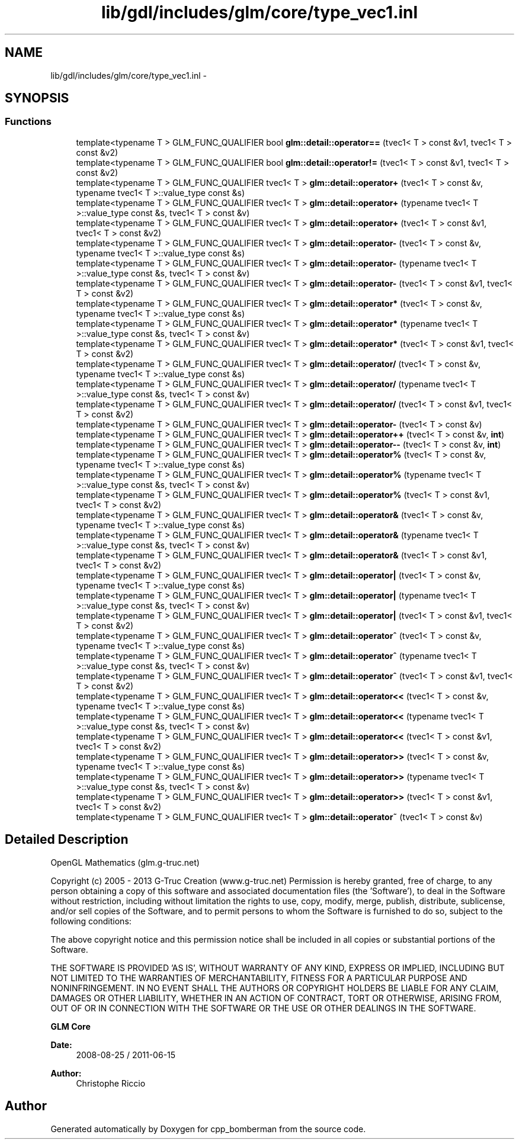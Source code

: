 .TH "lib/gdl/includes/glm/core/type_vec1.inl" 3 "Sun Jun 7 2015" "Version 0.42" "cpp_bomberman" \" -*- nroff -*-
.ad l
.nh
.SH NAME
lib/gdl/includes/glm/core/type_vec1.inl \- 
.SH SYNOPSIS
.br
.PP
.SS "Functions"

.in +1c
.ti -1c
.RI "template<typename T > GLM_FUNC_QUALIFIER bool \fBglm::detail::operator==\fP (tvec1< T > const &v1, tvec1< T > const &v2)"
.br
.ti -1c
.RI "template<typename T > GLM_FUNC_QUALIFIER bool \fBglm::detail::operator!=\fP (tvec1< T > const &v1, tvec1< T > const &v2)"
.br
.ti -1c
.RI "template<typename T > GLM_FUNC_QUALIFIER tvec1< T > \fBglm::detail::operator+\fP (tvec1< T > const &v, typename tvec1< T >::value_type const &s)"
.br
.ti -1c
.RI "template<typename T > GLM_FUNC_QUALIFIER tvec1< T > \fBglm::detail::operator+\fP (typename tvec1< T >::value_type const &s, tvec1< T > const &v)"
.br
.ti -1c
.RI "template<typename T > GLM_FUNC_QUALIFIER tvec1< T > \fBglm::detail::operator+\fP (tvec1< T > const &v1, tvec1< T > const &v2)"
.br
.ti -1c
.RI "template<typename T > GLM_FUNC_QUALIFIER tvec1< T > \fBglm::detail::operator-\fP (tvec1< T > const &v, typename tvec1< T >::value_type const &s)"
.br
.ti -1c
.RI "template<typename T > GLM_FUNC_QUALIFIER tvec1< T > \fBglm::detail::operator-\fP (typename tvec1< T >::value_type const &s, tvec1< T > const &v)"
.br
.ti -1c
.RI "template<typename T > GLM_FUNC_QUALIFIER tvec1< T > \fBglm::detail::operator-\fP (tvec1< T > const &v1, tvec1< T > const &v2)"
.br
.ti -1c
.RI "template<typename T > GLM_FUNC_QUALIFIER tvec1< T > \fBglm::detail::operator*\fP (tvec1< T > const &v, typename tvec1< T >::value_type const &s)"
.br
.ti -1c
.RI "template<typename T > GLM_FUNC_QUALIFIER tvec1< T > \fBglm::detail::operator*\fP (typename tvec1< T >::value_type const &s, tvec1< T > const &v)"
.br
.ti -1c
.RI "template<typename T > GLM_FUNC_QUALIFIER tvec1< T > \fBglm::detail::operator*\fP (tvec1< T > const &v1, tvec1< T > const &v2)"
.br
.ti -1c
.RI "template<typename T > GLM_FUNC_QUALIFIER tvec1< T > \fBglm::detail::operator/\fP (tvec1< T > const &v, typename tvec1< T >::value_type const &s)"
.br
.ti -1c
.RI "template<typename T > GLM_FUNC_QUALIFIER tvec1< T > \fBglm::detail::operator/\fP (typename tvec1< T >::value_type const &s, tvec1< T > const &v)"
.br
.ti -1c
.RI "template<typename T > GLM_FUNC_QUALIFIER tvec1< T > \fBglm::detail::operator/\fP (tvec1< T > const &v1, tvec1< T > const &v2)"
.br
.ti -1c
.RI "template<typename T > GLM_FUNC_QUALIFIER tvec1< T > \fBglm::detail::operator-\fP (tvec1< T > const &v)"
.br
.ti -1c
.RI "template<typename T > GLM_FUNC_QUALIFIER tvec1< T > \fBglm::detail::operator++\fP (tvec1< T > const &v, \fBint\fP)"
.br
.ti -1c
.RI "template<typename T > GLM_FUNC_QUALIFIER tvec1< T > \fBglm::detail::operator--\fP (tvec1< T > const &v, \fBint\fP)"
.br
.ti -1c
.RI "template<typename T > GLM_FUNC_QUALIFIER tvec1< T > \fBglm::detail::operator%\fP (tvec1< T > const &v, typename tvec1< T >::value_type const &s)"
.br
.ti -1c
.RI "template<typename T > GLM_FUNC_QUALIFIER tvec1< T > \fBglm::detail::operator%\fP (typename tvec1< T >::value_type const &s, tvec1< T > const &v)"
.br
.ti -1c
.RI "template<typename T > GLM_FUNC_QUALIFIER tvec1< T > \fBglm::detail::operator%\fP (tvec1< T > const &v1, tvec1< T > const &v2)"
.br
.ti -1c
.RI "template<typename T > GLM_FUNC_QUALIFIER tvec1< T > \fBglm::detail::operator&\fP (tvec1< T > const &v, typename tvec1< T >::value_type const &s)"
.br
.ti -1c
.RI "template<typename T > GLM_FUNC_QUALIFIER tvec1< T > \fBglm::detail::operator&\fP (typename tvec1< T >::value_type const &s, tvec1< T > const &v)"
.br
.ti -1c
.RI "template<typename T > GLM_FUNC_QUALIFIER tvec1< T > \fBglm::detail::operator&\fP (tvec1< T > const &v1, tvec1< T > const &v2)"
.br
.ti -1c
.RI "template<typename T > GLM_FUNC_QUALIFIER tvec1< T > \fBglm::detail::operator|\fP (tvec1< T > const &v, typename tvec1< T >::value_type const &s)"
.br
.ti -1c
.RI "template<typename T > GLM_FUNC_QUALIFIER tvec1< T > \fBglm::detail::operator|\fP (typename tvec1< T >::value_type const &s, tvec1< T > const &v)"
.br
.ti -1c
.RI "template<typename T > GLM_FUNC_QUALIFIER tvec1< T > \fBglm::detail::operator|\fP (tvec1< T > const &v1, tvec1< T > const &v2)"
.br
.ti -1c
.RI "template<typename T > GLM_FUNC_QUALIFIER tvec1< T > \fBglm::detail::operator^\fP (tvec1< T > const &v, typename tvec1< T >::value_type const &s)"
.br
.ti -1c
.RI "template<typename T > GLM_FUNC_QUALIFIER tvec1< T > \fBglm::detail::operator^\fP (typename tvec1< T >::value_type const &s, tvec1< T > const &v)"
.br
.ti -1c
.RI "template<typename T > GLM_FUNC_QUALIFIER tvec1< T > \fBglm::detail::operator^\fP (tvec1< T > const &v1, tvec1< T > const &v2)"
.br
.ti -1c
.RI "template<typename T > GLM_FUNC_QUALIFIER tvec1< T > \fBglm::detail::operator<<\fP (tvec1< T > const &v, typename tvec1< T >::value_type const &s)"
.br
.ti -1c
.RI "template<typename T > GLM_FUNC_QUALIFIER tvec1< T > \fBglm::detail::operator<<\fP (typename tvec1< T >::value_type const &s, tvec1< T > const &v)"
.br
.ti -1c
.RI "template<typename T > GLM_FUNC_QUALIFIER tvec1< T > \fBglm::detail::operator<<\fP (tvec1< T > const &v1, tvec1< T > const &v2)"
.br
.ti -1c
.RI "template<typename T > GLM_FUNC_QUALIFIER tvec1< T > \fBglm::detail::operator>>\fP (tvec1< T > const &v, typename tvec1< T >::value_type const &s)"
.br
.ti -1c
.RI "template<typename T > GLM_FUNC_QUALIFIER tvec1< T > \fBglm::detail::operator>>\fP (typename tvec1< T >::value_type const &s, tvec1< T > const &v)"
.br
.ti -1c
.RI "template<typename T > GLM_FUNC_QUALIFIER tvec1< T > \fBglm::detail::operator>>\fP (tvec1< T > const &v1, tvec1< T > const &v2)"
.br
.ti -1c
.RI "template<typename T > GLM_FUNC_QUALIFIER tvec1< T > \fBglm::detail::operator~\fP (tvec1< T > const &v)"
.br
.in -1c
.SH "Detailed Description"
.PP 
OpenGL Mathematics (glm\&.g-truc\&.net)
.PP
Copyright (c) 2005 - 2013 G-Truc Creation (www\&.g-truc\&.net) Permission is hereby granted, free of charge, to any person obtaining a copy of this software and associated documentation files (the 'Software'), to deal in the Software without restriction, including without limitation the rights to use, copy, modify, merge, publish, distribute, sublicense, and/or sell copies of the Software, and to permit persons to whom the Software is furnished to do so, subject to the following conditions:
.PP
The above copyright notice and this permission notice shall be included in all copies or substantial portions of the Software\&.
.PP
THE SOFTWARE IS PROVIDED 'AS IS', WITHOUT WARRANTY OF ANY KIND, EXPRESS OR IMPLIED, INCLUDING BUT NOT LIMITED TO THE WARRANTIES OF MERCHANTABILITY, FITNESS FOR A PARTICULAR PURPOSE AND NONINFRINGEMENT\&. IN NO EVENT SHALL THE AUTHORS OR COPYRIGHT HOLDERS BE LIABLE FOR ANY CLAIM, DAMAGES OR OTHER LIABILITY, WHETHER IN AN ACTION OF CONTRACT, TORT OR OTHERWISE, ARISING FROM, OUT OF OR IN CONNECTION WITH THE SOFTWARE OR THE USE OR OTHER DEALINGS IN THE SOFTWARE\&.
.PP
\fBGLM Core\fP
.PP
\fBDate:\fP
.RS 4
2008-08-25 / 2011-06-15 
.RE
.PP
\fBAuthor:\fP
.RS 4
Christophe Riccio 
.RE
.PP

.SH "Author"
.PP 
Generated automatically by Doxygen for cpp_bomberman from the source code\&.

